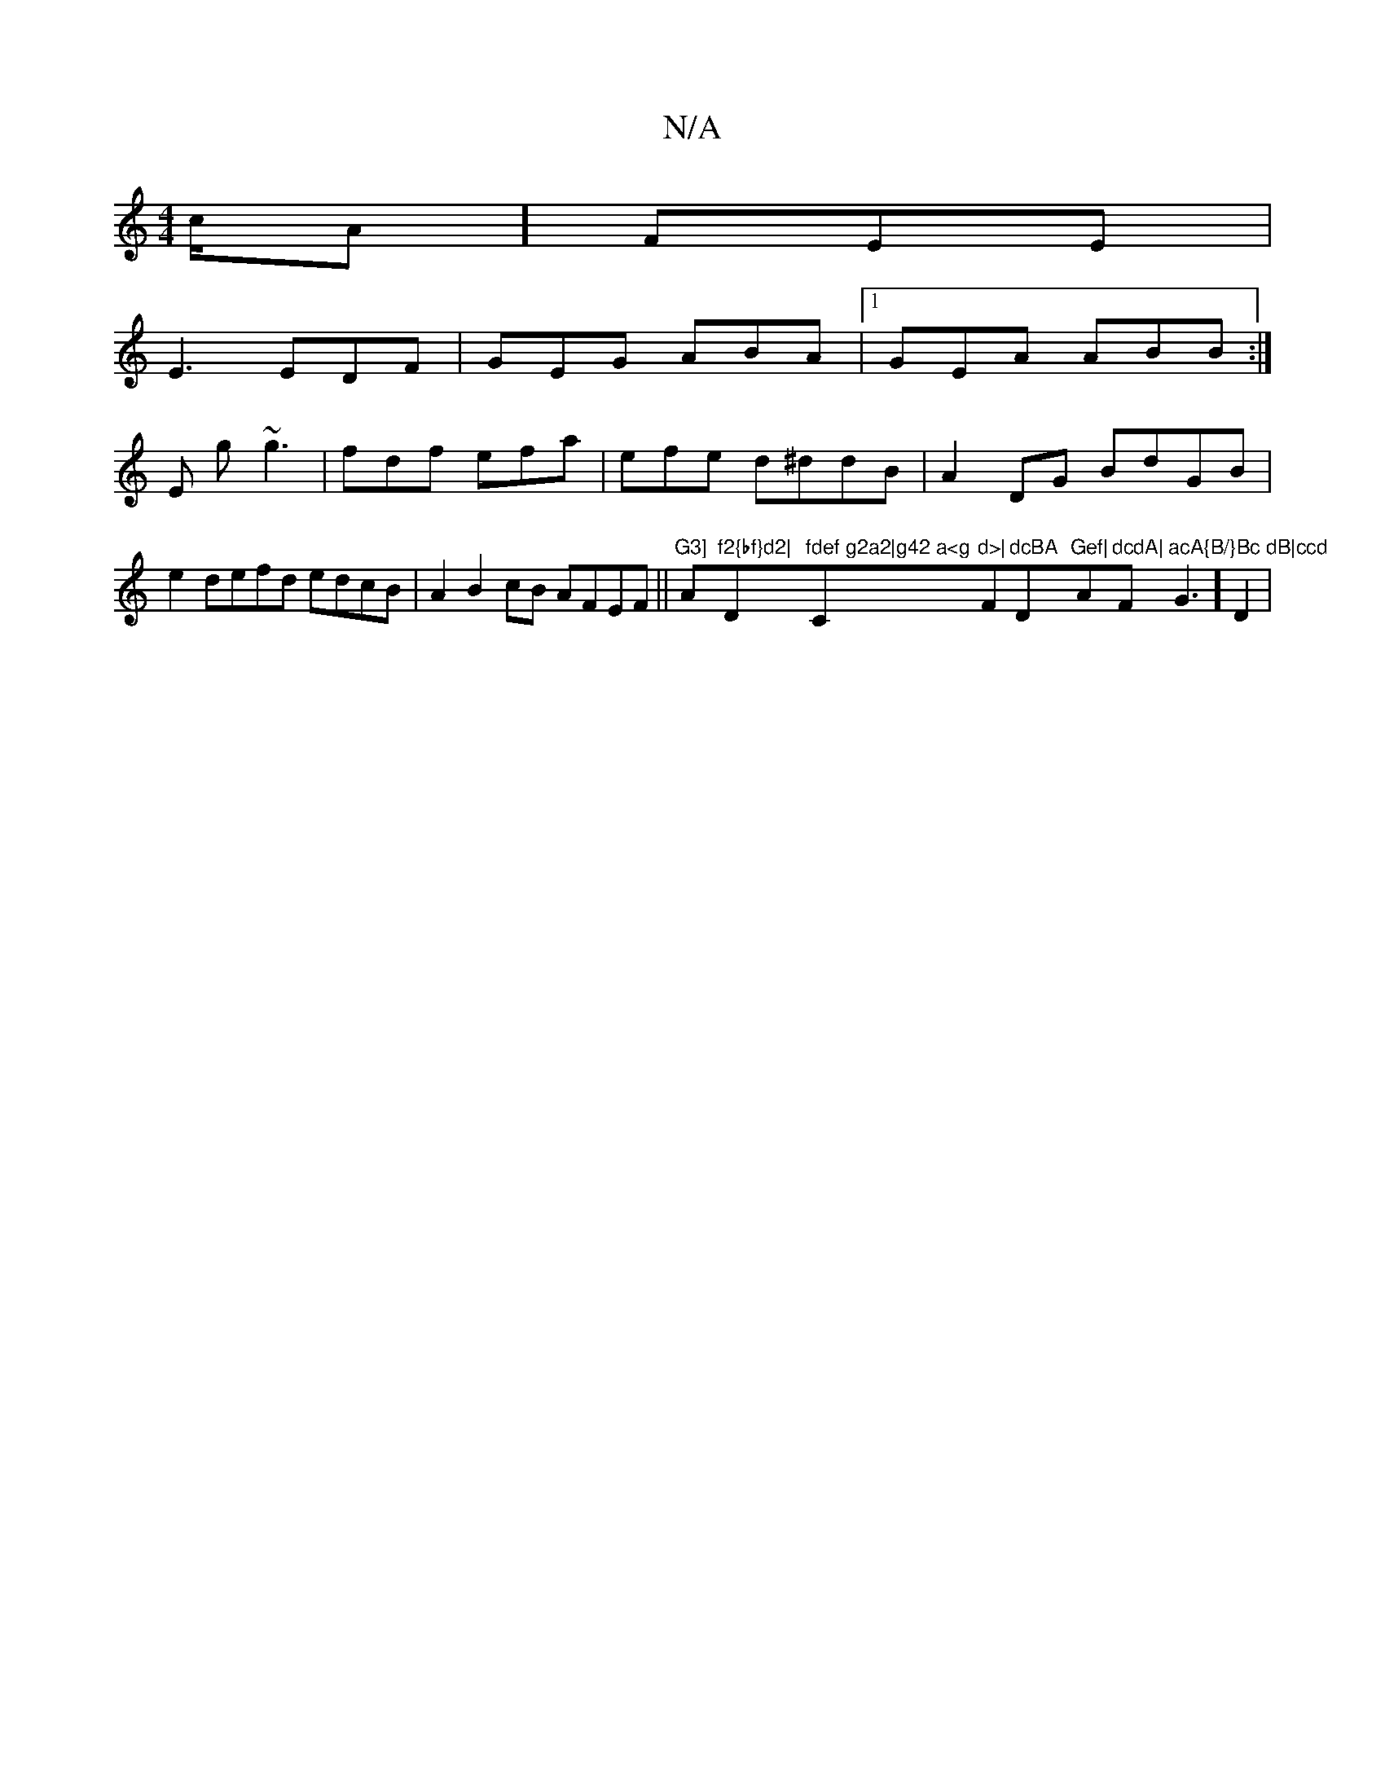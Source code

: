 X:1
T:N/A
M:4/4
R:N/A
K:Cmajor
2c/A] FEE|
E3 EDF|GEG ABA|[1 GEA ABB:|
E g~g3| fdf efa|efe d^ddB|A2DG BdGB|e2defd edcB|A2B2cB AFEF||"G3] "A"f2{bf}d2|"D"fdef g2a2|g42 a<g "C"d>|"F#m"dcBA "D"Gef|"Am"dcdA|"F#m"acA{B/}Bc dB|ccd"G3] D2|
